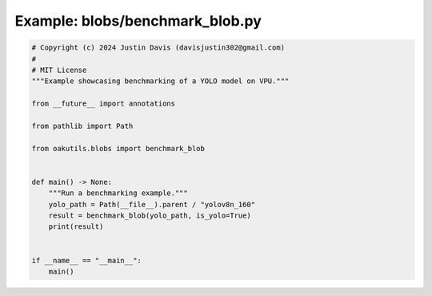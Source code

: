 .. _examples_blobs/benchmark_blob:

Example: blobs/benchmark_blob.py
================================

.. code-block:: python

	# Copyright (c) 2024 Justin Davis (davisjustin302@gmail.com)
	#
	# MIT License
	"""Example showcasing benchmarking of a YOLO model on VPU."""
	
	from __future__ import annotations
	
	from pathlib import Path
	
	from oakutils.blobs import benchmark_blob
	
	
	def main() -> None:
	    """Run a benchmarking example."""
	    yolo_path = Path(__file__).parent / "yolov8n_160"
	    result = benchmark_blob(yolo_path, is_yolo=True)
	    print(result)
	
	
	if __name__ == "__main__":
	    main()

